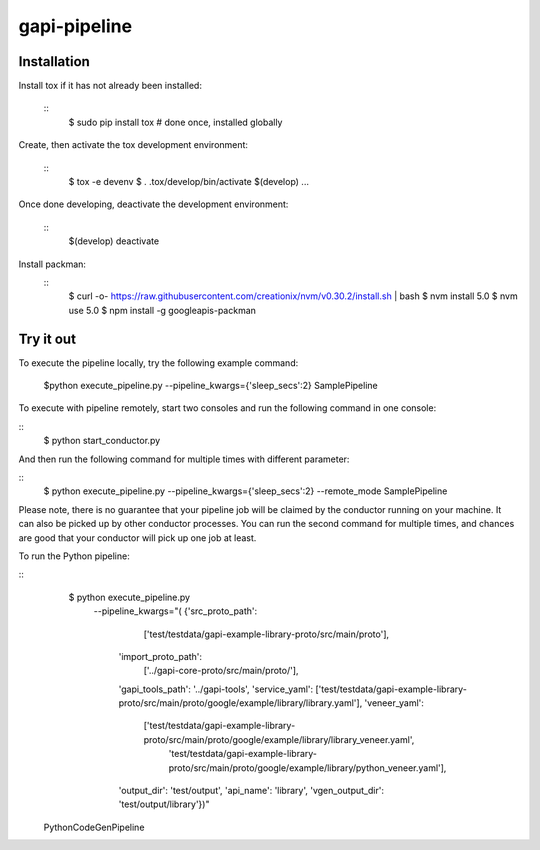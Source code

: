 gapi-pipeline
=============

Installation
------------

Install tox if it has not already been installed:

  ::
     $ sudo pip install tox  # done once, installed globally

Create, then activate the tox development environment:

  ::
     $ tox -e devenv
     $ . .tox/develop/bin/activate
     $(develop) ...

Once done developing, deactivate the development environment:

  ::
     $(develop) deactivate

Install packman:
  ::
     $ curl -o- https://raw.githubusercontent.com/creationix/nvm/v0.30.2/install.sh | bash
     $ nvm install 5.0
     $ nvm use 5.0
     $ npm install -g googleapis-packman


Try it out
----------

To execute the pipeline locally, try the following example command:

   $python execute_pipeline.py --pipeline_kwargs={\'sleep_secs\':2} SamplePipeline

To execute with pipeline remotely, start two consoles and run the following command
in one console:

::
    $ python start_conductor.py


And then run the following command for multiple times with different parameter:

::
    $ python execute_pipeline.py --pipeline_kwargs={\'sleep_secs\':2} --remote_mode SamplePipeline


Please note, there is no guarantee that your pipeline job will be claimed by the
conductor running on your machine. It can also be picked up by other conductor
processes. You can run the second command for multiple times, and chances are
good that your conductor will pick up one job at least.

To run the Python pipeline:

::
    $ python execute_pipeline.py \
       --pipeline_kwargs="(
       {'src_proto_path':
            ['test/testdata/gapi-example-library-proto/src/main/proto'],
        'import_proto_path':
            ['../gapi-core-proto/src/main/proto/'],
        'gapi_tools_path': '../gapi-tools',
        'service_yaml': ['test/testdata/gapi-example-library-proto/src/main/proto/google/example/library/library.yaml'],
        'veneer_yaml':
            ['test/testdata/gapi-example-library-proto/src/main/proto/google/example/library/library_veneer.yaml',
             'test/testdata/gapi-example-library-proto/src/main/proto/google/example/library/python_veneer.yaml'],
        'output_dir': 'test/output',
        'api_name': 'library',
        'vgen_output_dir': 'test/output/library'})" \
  PythonCodeGenPipeline
